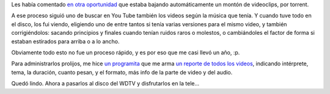 .. title: Videoclips
.. date: 2013-01-13 14:29:03
.. tags: videos, script, Python

Les había comentado `en otra oportunidad </posts/0548>`_ que estaba bajando automáticamente un montón de videoclips, por torrent.

A ese proceso siguió uno de buscar en You Tube también los videos según la música que tenía. Y cuando tuve todo en el disco, los fui viendo, eligiendo uno de entre tantos si tenía varias versiones para el mismo video, y también corrigiéndolos: sacando principios y finales cuando tenían ruidos raros o molestos, o cambiándoles el factor de forma si estaban estirados para arriba o a lo ancho.

Obviamente todo esto no fue un proceso rápido, y es por eso que me casi llevó un año, :p.

Para administrarlos prolijos, me hice `un programita <http://www.taniquetil.com.ar/homedevel/utils/collect_video_info.py>`_ que me arma `un reporte de todos los videos <http://www.taniquetil.com.ar/bdvfiles/videoclips.html>`_, indicando intérprete, tema, la duración, cuanto pesan, y el formato, más info de la parte de video y del audio.

Quedó lindo. Ahora a pasarlos al disco del WDTV y disfrutarlos en la tele...
